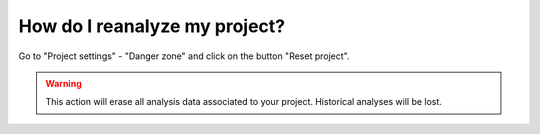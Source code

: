==============================
How do I reanalyze my project?
==============================

Go to "Project settings" - "Danger zone" and click on the button "Reset project".

.. warning:: This action will erase all analysis data associated to your project. Historical analyses will be lost.
